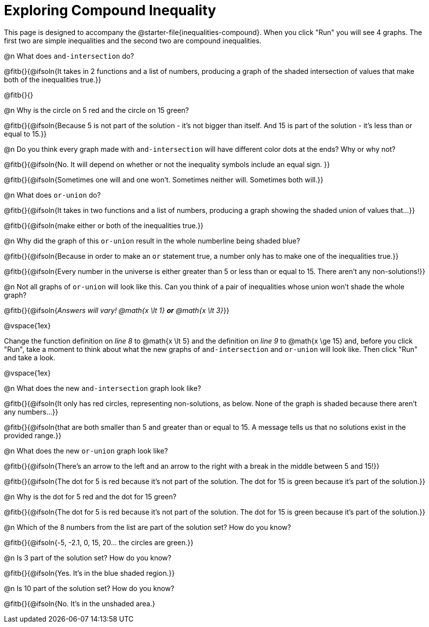 = Exploring Compound Inequality

This page is designed to accompany the @starter-file{inequalities-compound}. When you click "Run" you will see 4 graphs. The first two are simple inequalities and the second two are compound inequalities.

@n What does `and-intersection` do?

@fitb{}{@ifsoln{It takes in 2 functions and a list of numbers, producing a graph of the shaded intersection of values that make both of the inequalities true.}}

@fitb{}{}

@n Why is the circle on 5 red and the circle on 15 green?

@fitb{}{@ifsoln{Because 5 is not part of the solution - it's not bigger than itself. And 15 is part of the solution - it's less than or equal to 15.}}

@n Do you think every graph made with `and-intersection` will have different color dots at the ends? Why or why not?

@fitb{}{@ifsoln{No. It will depend on whether or not the inequality symbols include an equal sign. }}

@fitb{}{@ifsoln{Sometimes one will and one won't. Sometimes neither will. Sometimes both will.}}

@n What does `or-union` do?

@fitb{}{@ifsoln{It takes in two functions and a list of numbers, producing a graph showing the shaded union of values that...}}

@fitb{}{@ifsoln{make either or both of the inequalities true.}}

@n Why did the graph of this `or-union` result in the whole numberline being shaded blue?

@fitb{}{@ifsoln{Because in order to make an `or` statement true, a number only has to make one of the inequalities true.}}

@fitb{}{@ifsoln{Every number in the universe is either greater than 5 or less than or equal to 15. There aren't any non-solutions!}}

@n Not all graphs of `or-union` will look like this. Can you think of a pair of inequalities whose union won't shade the whole graph?

@fitb{}{@ifsoln{_Answers will vary! @math{x \lt 1} *or* @math{x \lt 3}_}}

@vspace{1ex}

Change the function definition on _line 8_ to @math{x \lt 5} and the definition on _line 9_ to @math{x \ge 15} and, before you click "Run", take a moment to think about what the new graphs of `and-intersection` and `or-union` will look like. Then click "Run" and take a look.

@vspace{1ex}

@n What does the new `and-intersection` graph look like?

@fitb{}{@ifsoln{It only has red circles, representing non-solutions, as below. None of the graph is shaded because there aren't any numbers...}}

@fitb{}{@ifsoln{that are both smaller than 5 and greater than or equal to 15. A message tells us that no solutions exist in the provided range.}}

@n What does the new `or-union` graph look like?

@fitb{}{@ifsoln{There's an arrow to the left and an arrow to the right with a break in the middle between 5 and 15!}}

@fitb{}{@ifsoln{The dot for 5 is red because it's not part of the solution. The dot for 15 is green because it's part of the solution.}}

@n Why is the dot for 5 red and the dot for 15 green?

@fitb{}{@ifsoln{The dot for 5 is red because it's not part of the solution. The dot for 15 is green because it's part of the solution.}}

@n Which of the 8 numbers from the list are part of the solution set? How do you know?

@fitb{}{@ifsoln{-5, -2.1, 0, 15, 20... the circles are green.}}

@n Is 3 part of the solution set? How do you know?

@fitb{}{@ifsoln{Yes. It's in the blue shaded region.}}

@n Is 10 part of the solution set? How do you know?

@fitb{}{@ifsoln{No. It's in the unshaded area.}
